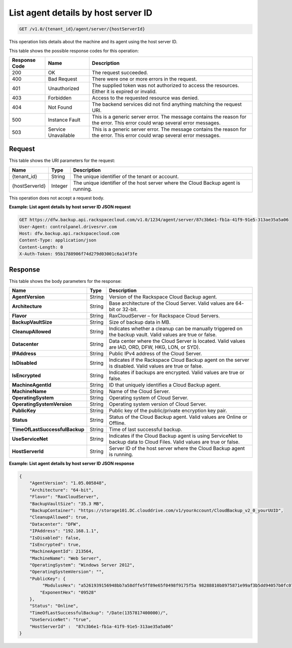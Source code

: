 
.. _get-list-agent-details-by-host-server-id:

List agent details by host server ID
^^^^^^^^^^^^^^^^^^^^^^^^^^^^^^^^^^^^^^^^^^^^^^^^^^^^^^^^^^^^^^^^^^^^^^^^^^^^^^^^

.. code::

    GET /v1.0/{tenant_id}/agent/server/{hostServerId}

This operation lists details about the machine and its agent using the host server ID.



This table shows the possible response codes for this operation:


+--------------------------+-------------------------+-------------------------+
|Response Code             |Name                     |Description              |
+==========================+=========================+=========================+
|200                       |OK                       |The request succeeded.   |
+--------------------------+-------------------------+-------------------------+
|400                       |Bad Request              |There were one or more   |
|                          |                         |errors in the request.   |
+--------------------------+-------------------------+-------------------------+
|401                       |Unauthorized             |The supplied token was   |
|                          |                         |not authorized to access |
|                          |                         |the resources. Either it |
|                          |                         |is expired or invalid.   |
+--------------------------+-------------------------+-------------------------+
|403                       |Forbidden                |Access to the requested  |
|                          |                         |resource was denied.     |
+--------------------------+-------------------------+-------------------------+
|404                       |Not Found                |The backend services did |
|                          |                         |not find anything        |
|                          |                         |matching the request URI.|
+--------------------------+-------------------------+-------------------------+
|500                       |Instance Fault           |This is a generic server |
|                          |                         |error. The message       |
|                          |                         |contains the reason for  |
|                          |                         |the error. This error    |
|                          |                         |could wrap several error |
|                          |                         |messages.                |
+--------------------------+-------------------------+-------------------------+
|503                       |Service Unavailable      |This is a generic server |
|                          |                         |error. The message       |
|                          |                         |contains the reason for  |
|                          |                         |the error. This error    |
|                          |                         |could wrap several error |
|                          |                         |messages.                |
+--------------------------+-------------------------+-------------------------+


Request
""""""""""""""""




This table shows the URI parameters for the request:

+--------------------------+-------------------------+-------------------------+
|Name                      |Type                     |Description              |
+==========================+=========================+=========================+
|{tenant_id}               |String                   |The unique identifier of |
|                          |                         |the tenant or account.   |
+--------------------------+-------------------------+-------------------------+
|{hostServerId}            |Integer                  |The unique identifier of |
|                          |                         |the host server where    |
|                          |                         |the Cloud Backup agent   |
|                          |                         |is running.              |
+--------------------------+-------------------------+-------------------------+





This operation does not accept a request body.




**Example: List agent details by host server ID JSON request**


.. code::

   GET https://dfw.backup.api.rackspacecloud.com/v1.0/1234/agent/server/87c3b6e1-fb1a-41f9-91e5-313ae35a5a06
   User-Agent: controlpanel.drivesrvr.com
   Host: dfw.backup.api.rackspacecloud.com
   Content-Type: application/json
   Content-Length: 0
   X-Auth-Token: 95b1788906f74d279d03001c6a14f3fe





Response
""""""""""""""""





This table shows the body parameters for the response:

+-------------------------------+-----------------------+----------------------+
|Name                           |Type                   |Description           |
+===============================+=======================+======================+
|**AgentVersion**               |String                 |Version of the        |
|                               |                       |Rackspace Cloud       |
|                               |                       |Backup agent.         |
+-------------------------------+-----------------------+----------------------+
|**Architecture**               |String                 |Base architecture of  |
|                               |                       |the Cloud Server.     |
|                               |                       |Valid values are 64-  |
|                               |                       |bit or 32-bit.        |
+-------------------------------+-----------------------+----------------------+
|**Flavor**                     |String                 |RaxCloudServer – for  |
|                               |                       |Rackspace Cloud       |
|                               |                       |Servers.              |
+-------------------------------+-----------------------+----------------------+
|**BackupVaultSize**            |String                 |Size of backup data   |
|                               |                       |in MB.                |
+-------------------------------+-----------------------+----------------------+
|**CleanupAllowed**             |String                 |Indicates whether a   |
|                               |                       |cleanup can be        |
|                               |                       |manually triggered on |
|                               |                       |the backup vault.     |
|                               |                       |Valid values are true |
|                               |                       |or false.             |
+-------------------------------+-----------------------+----------------------+
|**Datacenter**                 |String                 |Data center where the |
|                               |                       |Cloud Server is       |
|                               |                       |located. Valid values |
|                               |                       |are IAD, ORD, DFW,    |
|                               |                       |HKG, LON, or SYD).    |
+-------------------------------+-----------------------+----------------------+
|**IPAddress**                  |String                 |Public IPv4 address   |
|                               |                       |of the Cloud Server.  |
+-------------------------------+-----------------------+----------------------+
|**IsDisabled**                 |String                 |Indicates if the      |
|                               |                       |Rackspace Cloud       |
|                               |                       |Backup agent on the   |
|                               |                       |server is disabled.   |
|                               |                       |Valid values are true |
|                               |                       |or false.             |
+-------------------------------+-----------------------+----------------------+
|**IsEncrypted**                |String                 |Indicates if backups  |
|                               |                       |are encrypted. Valid  |
|                               |                       |values are true or    |
|                               |                       |false.                |
+-------------------------------+-----------------------+----------------------+
|**MachineAgentId**             |String                 |ID that uniquely      |
|                               |                       |identifies a Cloud    |
|                               |                       |Backup agent.         |
+-------------------------------+-----------------------+----------------------+
|**MachineName**                |String                 |Name of the Cloud     |
|                               |                       |Server.               |
+-------------------------------+-----------------------+----------------------+
|**OperatingSystem**            |String                 |Operating system of   |
|                               |                       |Cloud Server.         |
+-------------------------------+-----------------------+----------------------+
|**OperatingSystemVersion**     |String                 |Operating system      |
|                               |                       |version of Cloud      |
|                               |                       |Server.               |
+-------------------------------+-----------------------+----------------------+
|**PublicKey**                  |String                 |Public key of the     |
|                               |                       |public/private        |
|                               |                       |encryption key pair.  |
+-------------------------------+-----------------------+----------------------+
|**Status**                     |String                 |Status of the Cloud   |
|                               |                       |Backup agent. Valid   |
|                               |                       |values are Online or  |
|                               |                       |Offline.              |
+-------------------------------+-----------------------+----------------------+
| **TimeOfLastSuccessfulBackup**|String                 |Time of last          |
|                               |                       |successful backup.    |
+-------------------------------+-----------------------+----------------------+
|**UseServiceNet**              |String                 |Indicates if the      |
|                               |                       |Cloud Backup agent is |
|                               |                       |using ServiceNet to   |
|                               |                       |backup data to Cloud  |
|                               |                       |Files. Valid values   |
|                               |                       |are true or false.    |
+-------------------------------+-----------------------+----------------------+
|**HostServerId**               |String                 |Server ID of the host |
|                               |                       |server where the      |
|                               |                       |Cloud Backup agent is |
|                               |                       |running.              |
+-------------------------------+-----------------------+----------------------+







**Example: List agent details by host server ID JSON response**


.. code::

   {
       "AgentVersion": "1.05.005848",
       "Architecture": "64-bit",
       "Flavor": "RaxCloudServer",
       "BackupVaultSize": "35.3 MB",
       "BackupContainer": "https://storage101.DC.clouddrive.com/v1/yourAccount/CloudBackup_v2_0_yourUUID",
       "CleanupAllowed": true,
       "Datacenter": "DFW",
       "IPAddress": "192.168.1.1",
       "IsDisabled": false,
       "IsEncrypted": true,
       "MachineAgentId": 213564,
       "MachineName": "Web Server",
       "OperatingSystem": "Windows Server 2012",
       "OperatingSystemVersion": "",
       "PublicKey": {
            "ModulusHex": "a5261939156948bb7a58dffe5ff89e65f0498f9175f5a 98288810b8975871e99af3b5dd94057b0fc07535f5f97444504fa35169d4 61d0d30cf0192e307727c065168c788771c561a9400fb61975e9e6aa4e23 fe11af69e9412dd23b0cb6684c4c2429bce139e848ab26d0829073351f4a cd36074eafd036a5eb83359d2a698d0",
           "ExponentHex": "09528"
       },
       "Status": "Online",
       "TimeOfLastSuccessfulBackup": "/Date(1357817400000)/",
       "UseServiceNet": "true",
       "HostServerId" :  "87c3b6e1-fb1a-41f9-91e5-313ae35a5a06"
   }





